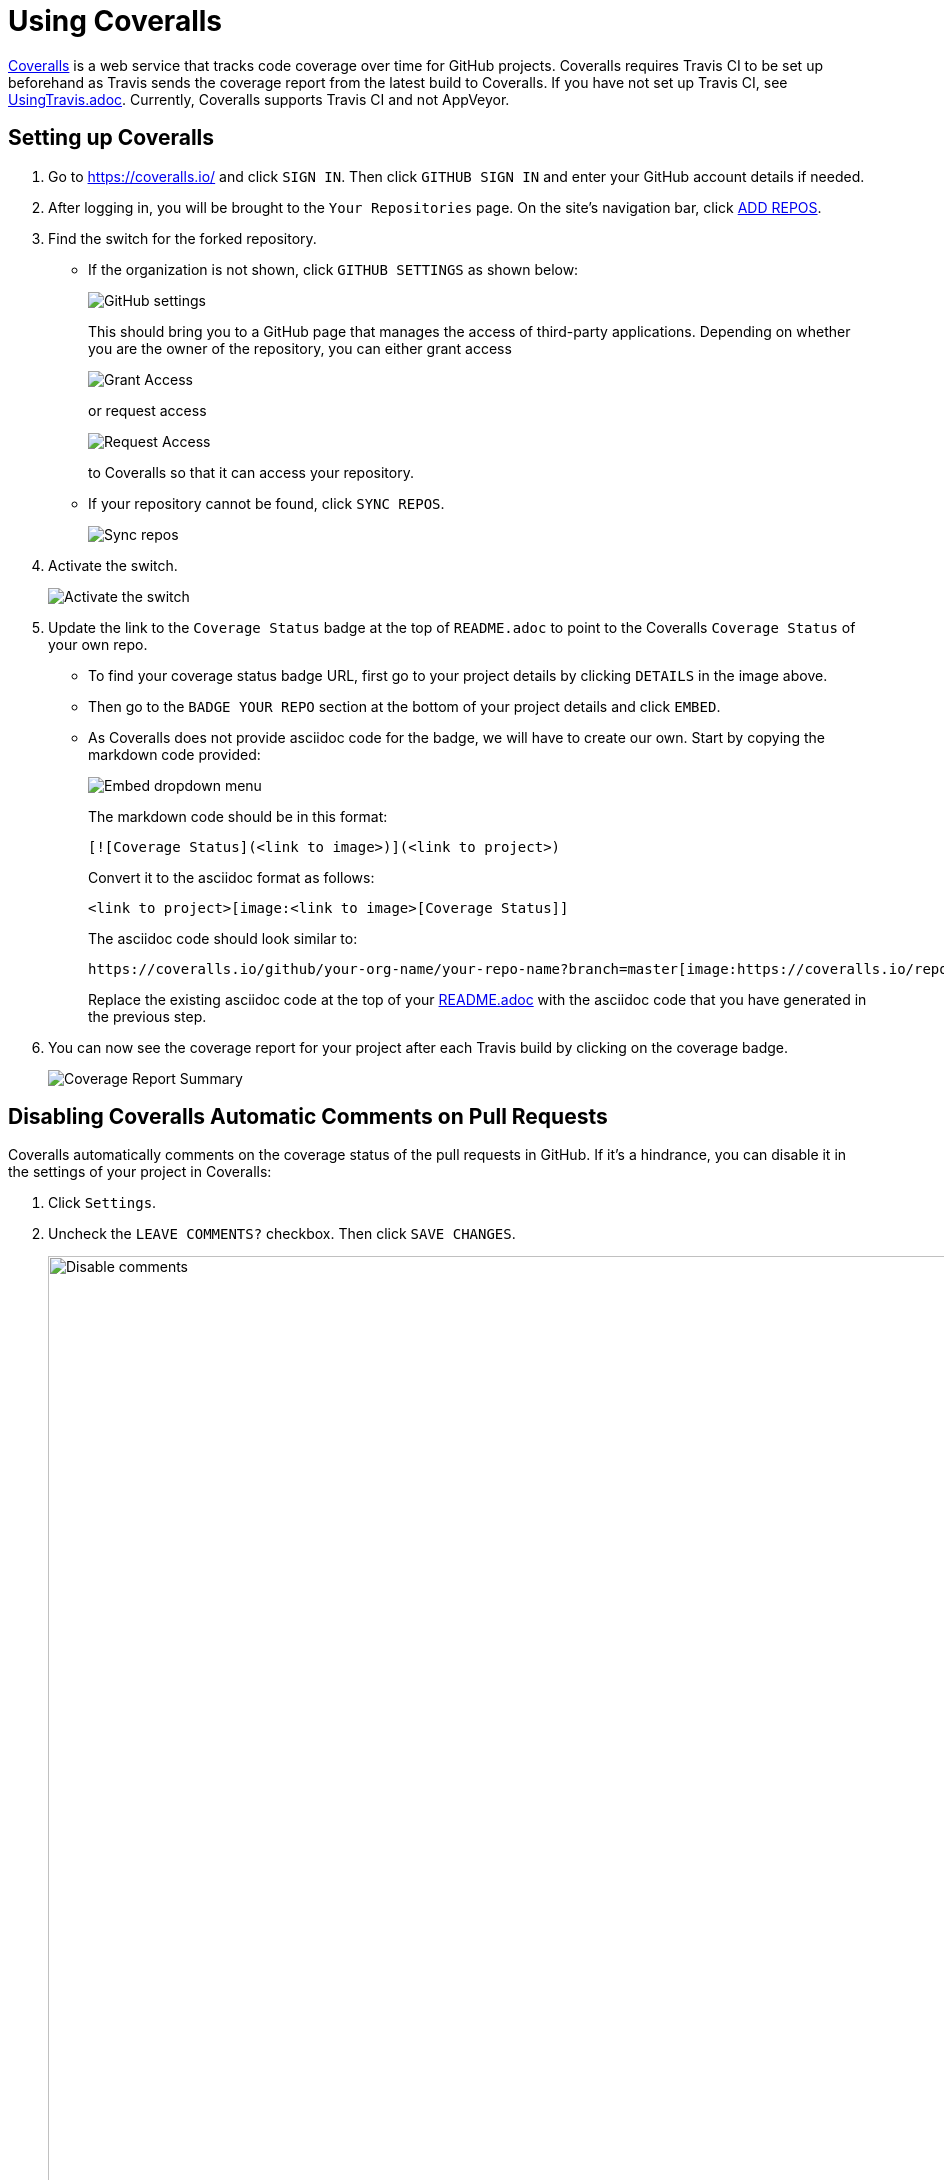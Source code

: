 = Using Coveralls
:imagesDir: images
:stylesDir: stylesheets

https://coveralls.io/[Coveralls] is a web service that tracks code coverage over time for GitHub projects.
Coveralls requires Travis CI to be set up beforehand as Travis sends the coverage report from the latest build to Coveralls.
If you have not set up Travis CI, see <<UsingTravis#, UsingTravis.adoc>>. Currently, Coveralls supports Travis CI and not AppVeyor.

== Setting up Coveralls

.  Go to https://coveralls.io/ and click `SIGN IN`. Then click `GITHUB SIGN IN` and enter your GitHub account details if needed.
+
.  After logging in, you will be brought to the `Your Repositories` page. On the site's navigation bar, click https://coveralls.io/repos/new[ADD REPOS].
+
.  Find the switch for the forked repository.
* If the organization is not shown, click `GITHUB SETTINGS` as shown below:
+
image:coveralls/github_settings.png[GitHub settings]
+
This should bring you to a GitHub page that manages the access of third-party applications. Depending on whether you are the owner of the repository, you can either grant access
+
image:grant_access.png[Grant Access]
+
or request access
+
image:request_access.png[Request Access]
+
to Coveralls so that it can access your repository.
* If your repository cannot be found, click `SYNC REPOS`.
+
image:coveralls/sync_repos.png[Sync repos]
+
.  Activate the switch.
+
image:coveralls/flick_repository_switch.png[Activate the switch]
+
.  Update the link to the `Coverage Status` badge at the top of `README.adoc` to point to the Coveralls `Coverage Status` of your own repo.
* To find your coverage status badge URL, first go to your project details by clicking `DETAILS` in the image above.
+
* Then go to the `BADGE YOUR REPO` section at the bottom of your project details and click `EMBED`.
+
* As Coveralls does not provide asciidoc code for the badge, we will have to create our own. Start by copying the markdown code provided:
+
image:coveralls/badge_repo.png[Embed dropdown menu]
+
The markdown code should be in this format:
+
----
[![Coverage Status](<link to image>)](<link to project>)
----
+
Convert it to the asciidoc format as follows:
+
----
<link to project>[image:<link to image>[Coverage Status]]
----
+
The asciidoc code should look similar to:
+
----
https://coveralls.io/github/your-org-name/your-repo-name?branch=master[image:https://coveralls.io/repos/github/your-org-name/your-repo-name/badge.svg?branch=master[Coverage Status]]
----
+
Replace the existing asciidoc code at the top of your <<README#, README.adoc>> with the asciidoc code that you have generated in the previous step.
+
.  You can now see the coverage report for your project after each Travis build by clicking on the coverage badge.
+
image:coveralls/coverage_report_1.png[Coverage Report Summary]

== Disabling Coveralls Automatic Comments on Pull Requests

Coveralls automatically comments on the coverage status of the pull requests in GitHub. If it's a hindrance, you can disable it in the settings of your project in Coveralls:

.  Click `Settings`.
+
.  Uncheck the `LEAVE COMMENTS?` checkbox. Then click `SAVE CHANGES`.
+
image:coveralls/disable_comments.png[Disable comments, width = 942]

